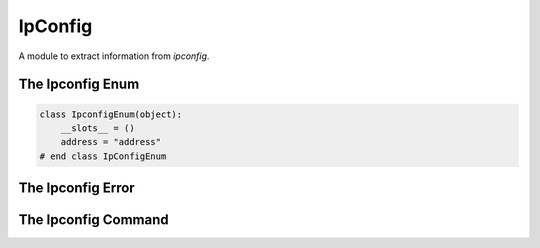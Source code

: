 IpConfig
========

A module to extract information from `ipconfig`.







The Ipconfig Enum
-----------------


.. code:: python

    class IpconfigEnum(object):
        __slots__ = ()
        address = "address"
    # end class IpConfigEnum
    



The Ipconfig Error
------------------

.. uml::

   CommandError <|-- IpconfigError

.. module:: apetools.commands.ipconfig
.. autosummary::
   :toctree: api

   IpconfigError




The Ipconfig Command
--------------------

.. uml::

   BaseClass <|-- Ipconfig

.. autosummary::
   :toctree: api
   
   Ipconfig
   Ipconfig.ip_expression
   Ipconfig.address



